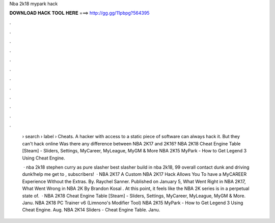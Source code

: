 Nba 2k18 mypark hack



𝐃𝐎𝐖𝐍𝐋𝐎𝐀𝐃 𝐇𝐀𝐂𝐊 𝐓𝐎𝐎𝐋 𝐇𝐄𝐑𝐄 ===> http://gg.gg/11pbpg?564395



.



.



.



.



.



.



.



.



.



.



.



.

 › search › label › Cheats. A hacker with access to a static piece of software can always hack it. But they can't hack online Was there any difference between NBA 2K17 and 2K16? NBA 2K18 Cheat Engine Table [Steam] - Sliders, Settings, MyCareer, MyLeague, MyGM & More NBA 2K15 MyPark - How to Get Legend 3 Using Cheat Engine.
 
  · nba 2k18 stephen curry as pure slasher best slasher build in nba 2k18, 99 overall contact dunk and driving dunk!help me get to , subscribers!  · NBA 2K17 A Custom NBA 2K17 Hack Allows You To have a MyCAREER Experience Without the Extras. By. Raychel Sanner. Published on January 5, What Went Right in NBA 2K17, What Went Wrong in NBA 2K By Brandon Kosal . At this point, it feels like the NBA 2K series is in a perpetual state of.  · NBA 2K18 Cheat Engine Table [Steam] - Sliders, Settings, MyCareer, MyLeague, MyGM & More. Janu. NBA 2K18 PC Trainer v6 (Limnono's Modifier Tool) NBA 2K15 MyPark - How to Get Legend 3 Using Cheat Engine. Aug. NBA 2K14 Sliders - Cheat Engine Table. Janu.
